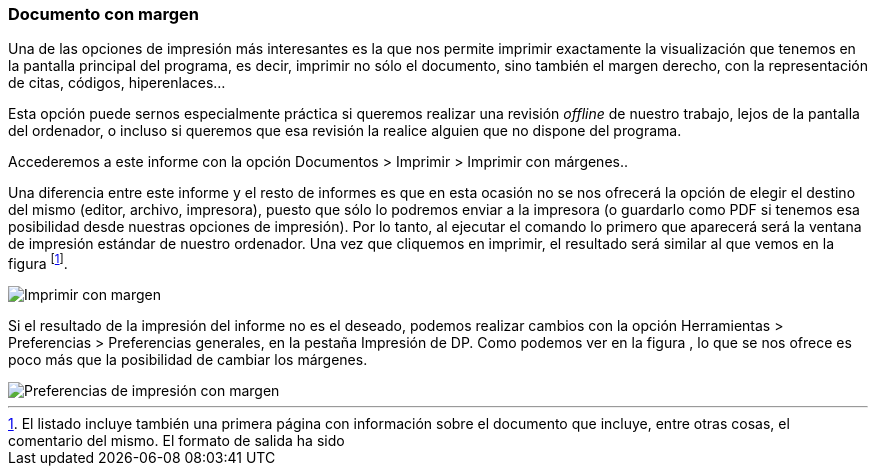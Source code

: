 [[documento-con-margen]]
Documento con margen
~~~~~~~~~~~~~~~~~~~~

Una de las opciones de impresión más interesantes es la que nos permite
imprimir exactamente la visualización que tenemos en la pantalla
principal del programa, es decir, imprimir no sólo el documento, sino
también el margen derecho, con la representación de citas, códigos,
hiperenlaces…

Esta opción puede sernos especialmente práctica si queremos realizar una
revisión _offline_ de nuestro trabajo, lejos de la pantalla del
ordenador, o incluso si queremos que esa revisión la realice alguien que
no dispone del programa.

Accederemos a este informe con la opción Documentos > Imprimir >
Imprimir con márgenes..

Una diferencia entre este informe y el resto de informes es que en esta
ocasión no se nos ofrecerá la opción de elegir el destino del mismo
(editor, archivo, impresora), puesto que sólo lo podremos enviar a la
impresora (o guardarlo como PDF si tenemos esa posibilidad desde
nuestras opciones de impresión). Por lo tanto, al ejecutar el comando lo
primero que aparecerá será la ventana de impresión estándar de nuestro
ordenador. Una vez que cliquemos en imprimir, el resultado será similar
al que vemos en la figura footnote:[El listado incluye también una
primera página con información sobre el documento que incluye, entre
otras cosas, el comentario del mismo. El formato de salida ha sido].

image::images/image-180.png[Imprimir con margen]

Si el resultado de la impresión del informe no es el deseado, podemos
realizar cambios con la opción Herramientas > Preferencias >
Preferencias generales, en la pestaña Impresión de DP. Como podemos ver
en la figura , lo que se nos ofrece es poco más que la posibilidad de
cambiar los márgenes.

image::images/image-181.png[Preferencias de impresión con margen]
